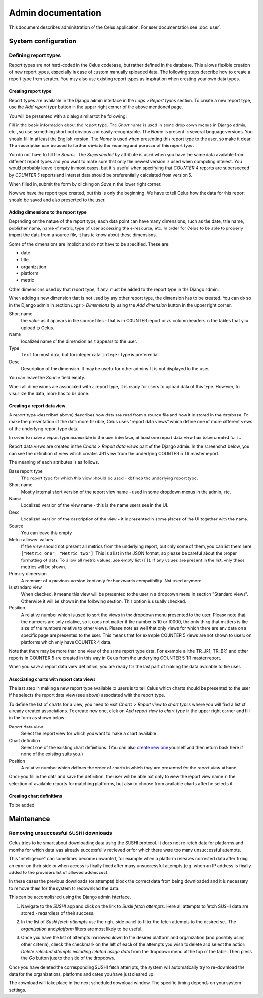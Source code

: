 ===================
Admin documentation
===================

This document describes administration of the Celus application. For user documentation
see :doc:`user`.

--------------------
System configuration
--------------------

Defining report types
=====================

Report types are not hard-coded in the Celus codebase, but rather defined in the database.
This allows flexible creation of new report types, especially in case of custom manually uploaded
data. The following steps describe how to create a report type from scratch. You may also use
existing report types as inspiration when creating your own data types.

Creating report type
--------------------

Report types are available in the Django admin interface in the `Logs` > `Report types` section.
To create a new report type, use the `Add report type` button in the upper right corner of the
above mentioned page.

You will be presented with a dialog similar tot he following:

.. image:: images/dja_add_report_type.png

Fill in the basic information about the report type. The `Short name` is used in some drop down
menus in Django admin, etc., so use something short but obvious and easily recognizable. The
`Name` is present in several language versions. You should fill in at least the English version.
The `Name` is used when presenting this report type to the user, so make it clear. The description
can be used to further obviate the meaning and purpose of this report type.

You do not have to fill the `Source`. The `Superseeded by` attribute is used when you have
the same data available from different report types and you want to make sure that only the newest
version is used when computing interest. You would probably leave it empty in most cases, but
it is useful when specifying that `COUNTER 4` reports are superseeded by `COUNTER 5` reports
and interest data should be preferentially calculated from version 5.

When filled in, submit the form by clicking on `Save` in the lower right corner.

.. image:: images/dja_add_report_type_filled.png

Now we have the report type created, but this is only the beginning. We have to tell Celus how
the data for this report should be saved and also presented to the user.


Adding dimensions to the report type
------------------------------------

Depending on the nature of the report type, each data point can have many dimensions, such as
the date, title name, publisher name, name of metric, type of user accessing the e-resource, etc.
In order for Celus to be able to properly import the data from a source file, it has to know about
these dimensions.

Some of the dimensions are implicit and do not have to be specified. These are:

* date
* title
* organization
* platform
* metric

Other dimensions used by that report type, if any, must be added to the report type in the Django
admin.

When adding a new dimension that is not used by any other report type, the dimension has to be
created. You can do so in the Django admin in section `Logs` > `Dimensions` by using the
`Add dimension` button in the upper right corner.

.. image:: images/dja_add_dimension.png

Short name
    the value as it appears in the source files - that is in COUNTER
    report or as column headers in the tables that you upload to Celus.

Name
    localized name of the dimension as it appears to the user.

Type
    ``text`` for most data, but for integer data ``integer`` type is preferential.

Desc
    Description of the dimension. It may be useful for other admins. It is not displayed to the
    user.

You can leave the `Source` field empty.

When all dimensions are associated with a report type, it is ready for users to upload data
of this type. However, to visualize the data, more has to be done.


Creating a report data view
---------------------------

A report type (described above) describes how data are read from a source file and how it is stored
in the database. To make the presentation of the data more flexible, Celus uses "report data views"
which define one of more different views of the underlying report type data.

In order to make a report type accessible in the user interface, at least one report data view
has to be created for it.

Report data views are created in the `Charts` > `Report data views` part of the Django admin.
In the screenshot below, you can see the definition of view which creates JR1 view from the
underlying COUNTER 5 TR master report.

.. image:: images/dja_report_data_view_tr_jr1.png

The meaning of each attributes is as follows.

Base report type
    The report type for which this view should be used - defines the underlying report type.

Short name
    Mostly internal short version of the report view name - used in some dropdown menus in
    the admin, etc.

Name
    Localized version of the view name - this is the name users see in the UI.

Desc
    Localized version of the description of the view - it is presented in some places of the UI
    together with the name.

Source
    You can leave this empty

Metric allowed values
    If the view should not present all metrics from the underlying report, but only some of them,
    you can list them here ``["Metric one", "Metric two"]``. This is a list in the JSON format,
    so please be careful about the proper formatting of data. To allow all metric values, use
    empty list (``[]``). If any values are present in the list, only these metrics will be shown.

Primary dimension
    A remnant of a previous version kept only for backwards compatibility. Not used anymore

Is standard view
    When checked, it means this view will be presented to the user in a dropdown menu in section
    "Standard views". Otherwise it will be shown in the following section. This option is usually
    checked.

Position
    A relative number which is used to sort the views in the dropdown menu presented to the user.
    Please note that the numbers are only relative, so it does not matter if the number is
    10 or 10000, the only thing that matters is the size of the numbers relative to other views.
    Please note as well that only views for which there are any data on a specific page are
    presented to the user. This means that for example COUNTER 5 views are not shown to users
    on platforms which only have COUNTER 4 data.

Note that there may be more than one view of the same report type data. For example all the
TR_JR1, TR_BR1 and other reports in COUNTER 5 are created in this way in Celus from the
underlying COUNTER 5 TR master report.

When you save a report data view definition, you are ready for the last part of making the
data available to the user.


Associating charts with report data views
-----------------------------------------

The last step in making a new report type available to users is to tell Celus which charts
should be presented to the user if he selects the report data view (see above) associated with
the report type.

To define the list of charts for a view, you need to visit `Charts` > `Report view to chart types`
where you will find a list of already created associations. To create new one, click on
`Add report view to chart type` in the upper right corner and fill in the form as shown below:

.. image:: dja_add_report_view_to_chart_type.png

Report data view
    Select the report view for which you want to make a chart available

Chart definition
    Select one of the existing chart definitions. (You can also
    `create new one <Creating chart definitions>`_ yourself and then
    return back here if none of the existing suits you.)

Position
    A relative number which defines the order of charts in which they are presented for the
    report view at hand.

Once you fill in the data and save the definition, the user will be able not only to view
the report view name in the selection of available reports for matching platforms, but also to
choose from available charts after he selects it.


Creating chart definitions
--------------------------

To be added


-----------
Maintenance
-----------

Removing unsuccessful SUSHI downloads
=====================================

Celus tries to be smart about downloading data using the SUSHI protocol. It does not re-fetch
data for platforms and months for which data was already successfully retrieved or for which
there were too many unsuccessful attempts.

This "intelligence" can sometimes become unwanted, for example when a platform releases corrected
data after fixing an error on their side or when access is finally fixed after many unsuccessful
attempts (e.g. when an IP address is finally added to the providers list of allowed addresses).

In these cases the previous downloads (or attempts) block the correct data from being downloaded
and it is necessary to remove them for the system to redownload the data.

This can be accomplished using the Django admin interface.

1. Navigate to the `SUSHI` app and click on the link to `Sushi fetch attempts`. Here all attempts
   to fetch SUSHI data are stored - regardless of their success.

   .. image:: images/dja_sushi_app.png

2. In the list of `Sushi fetch attempts` use the right-side panel to filter the fetch attempts
   to the desired set. The `organization` and `platform` filters are most likely to be useful.

3. Once you have the list of attempts narrowed down to the desired platform and organization
   (and possibly using other criteria), check the checkmark on the left of each of the attempts
   you wish to delete and select the action `Delete selected attempts including related usage data`
   from the dropdown menu at the top of the table. Then press the `Go` button just to the side of
   the dropdown.

   .. image:: images/dja_sushi_attempt_delete.png

Once you have deleted the corresponding SUSHI fetch attempts, the system will automatically
try to re-download the data for the organizations, platforms and dates you have just cleared up.

The download will take place in the next scheduled download window. The specific timing depends
on your system settings.
